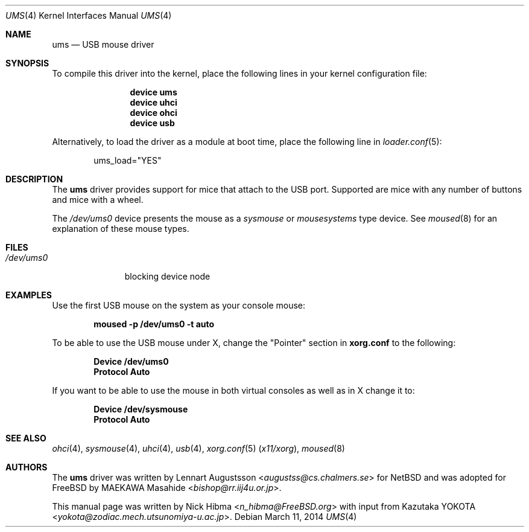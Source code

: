 .\" Copyright (c) 1999
.\"	Nick Hibma <n_hibma@FreeBSD.org>. All rights reserved.
.\"
.\" Redistribution and use in source and binary forms, with or without
.\" modification, are permitted provided that the following conditions
.\" are met:
.\" 1. Redistributions of source code must retain the above copyright
.\"    notice, this list of conditions and the following disclaimer.
.\" 2. Redistributions in binary form must reproduce the above copyright
.\"    notice, this list of conditions and the following disclaimer in the
.\"    documentation and/or other materials provided with the distribution.
.\"
.\" THIS SOFTWARE IS PROVIDED BY THE AUTHOR AND CONTRIBUTORS ``AS IS'' AND
.\" ANY EXPRESS OR IMPLIED WARRANTIES, INCLUDING, BUT NOT LIMITED TO, THE
.\" IMPLIED WARRANTIES OF MERCHANTABILITY AND FITNESS FOR A PARTICULAR PURPOSE
.\" ARE DISCLAIMED.  IN NO EVENT SHALL THE AUTHOR OR CONTRIBUTORS BE LIABLE
.\" FOR ANY DIRECT, INDIRECT, INCIDENTAL, SPECIAL, EXEMPLARY, OR CONSEQUENTIAL
.\" DAMAGES (INCLUDING, BUT NOT LIMITED TO, PROCUREMENT OF SUBSTITUTE GOODS
.\" OR SERVICES; LOSS OF USE, DATA, OR PROFITS; OR BUSINESS INTERRUPTION)
.\" HOWEVER CAUSED AND ON ANY THEORY OF LIABILITY, WHETHER IN CONTRACT, STRICT
.\" LIABILITY, OR TORT (INCLUDING NEGLIGENCE OR OTHERWISE) ARISING IN ANY WAY
.\" OUT OF THE USE OF THIS SOFTWARE, EVEN IF ADVISED OF THE POSSIBILITY OF
.\" SUCH DAMAGE.
.\"
.\" $FreeBSD: head/share/man/man4/ums.4 204739 2010-03-04 22:06:57Z joel $
.\"
.Dd March 11, 2014
.Dt UMS 4
.Os
.Sh NAME
.Nm ums
.Nd USB mouse driver
.Sh SYNOPSIS
To compile this driver into the kernel,
place the following lines in your
kernel configuration file:
.Bd -ragged -offset indent
.Cd "device ums"
.Cd "device uhci"
.Cd "device ohci"
.Cd "device usb"
.Ed
.Pp
Alternatively, to load the driver as a
module at boot time, place the following line in
.Xr loader.conf 5 :
.Bd -literal -offset indent
ums_load="YES"
.Ed
.Sh DESCRIPTION
The
.Nm
driver provides support for mice that attach to the USB port.
Supported are
mice with any number of buttons and mice with a wheel.
.Pp
The
.Pa /dev/ums0
device presents the mouse as a
.Ar sysmouse
or
.Ar mousesystems
type device.
See
.Xr moused 8
for an explanation of these mouse types.
.Sh FILES
.Bl -tag -width /dev/ums0 -compact
.It Pa /dev/ums0
blocking device node
.El
.Sh EXAMPLES
Use the first
USB mouse on the system as your console mouse:
.Pp
.Dl moused -p /dev/ums0 -t auto
.Pp
To be able to use the USB mouse under X, change the "Pointer" section in
.Nm xorg.conf
to the following:
.Pp
.Dl Device "/dev/ums0"
.Dl Protocol "Auto"
.Pp
If you want to be able to use the mouse in both virtual consoles as well
as in X change it to:
.Pp
.Dl Device "/dev/sysmouse"
.Dl Protocol "Auto"
.Sh SEE ALSO
.Xr ohci 4 ,
.Xr sysmouse 4 ,
.Xr uhci 4 ,
.Xr usb 4 ,
.Xr xorg.conf 5 Pq Pa x11/xorg ,
.Xr moused 8
.Sh AUTHORS
.An -nosplit
The
.Nm
driver was written by
.An Lennart Augustsson Aq Mt augustss@cs.chalmers.se
for
.Nx
and was adopted for
.Fx
by
.An MAEKAWA Masahide Aq Mt bishop@rr.iij4u.or.jp .
.Pp
This manual page was written by
.An Nick Hibma Aq Mt n_hibma@FreeBSD.org
with input from
.An Kazutaka YOKOTA Aq Mt yokota@zodiac.mech.utsunomiya-u.ac.jp .

